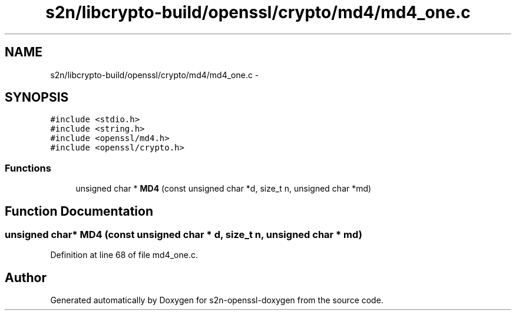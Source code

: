 .TH "s2n/libcrypto-build/openssl/crypto/md4/md4_one.c" 3 "Thu Jun 30 2016" "s2n-openssl-doxygen" \" -*- nroff -*-
.ad l
.nh
.SH NAME
s2n/libcrypto-build/openssl/crypto/md4/md4_one.c \- 
.SH SYNOPSIS
.br
.PP
\fC#include <stdio\&.h>\fP
.br
\fC#include <string\&.h>\fP
.br
\fC#include <openssl/md4\&.h>\fP
.br
\fC#include <openssl/crypto\&.h>\fP
.br

.SS "Functions"

.in +1c
.ti -1c
.RI "unsigned char * \fBMD4\fP (const unsigned char *d, size_t n, unsigned char *md)"
.br
.in -1c
.SH "Function Documentation"
.PP 
.SS "unsigned char* MD4 (const unsigned char * d, size_t n, unsigned char * md)"

.PP
Definition at line 68 of file md4_one\&.c\&.
.SH "Author"
.PP 
Generated automatically by Doxygen for s2n-openssl-doxygen from the source code\&.

